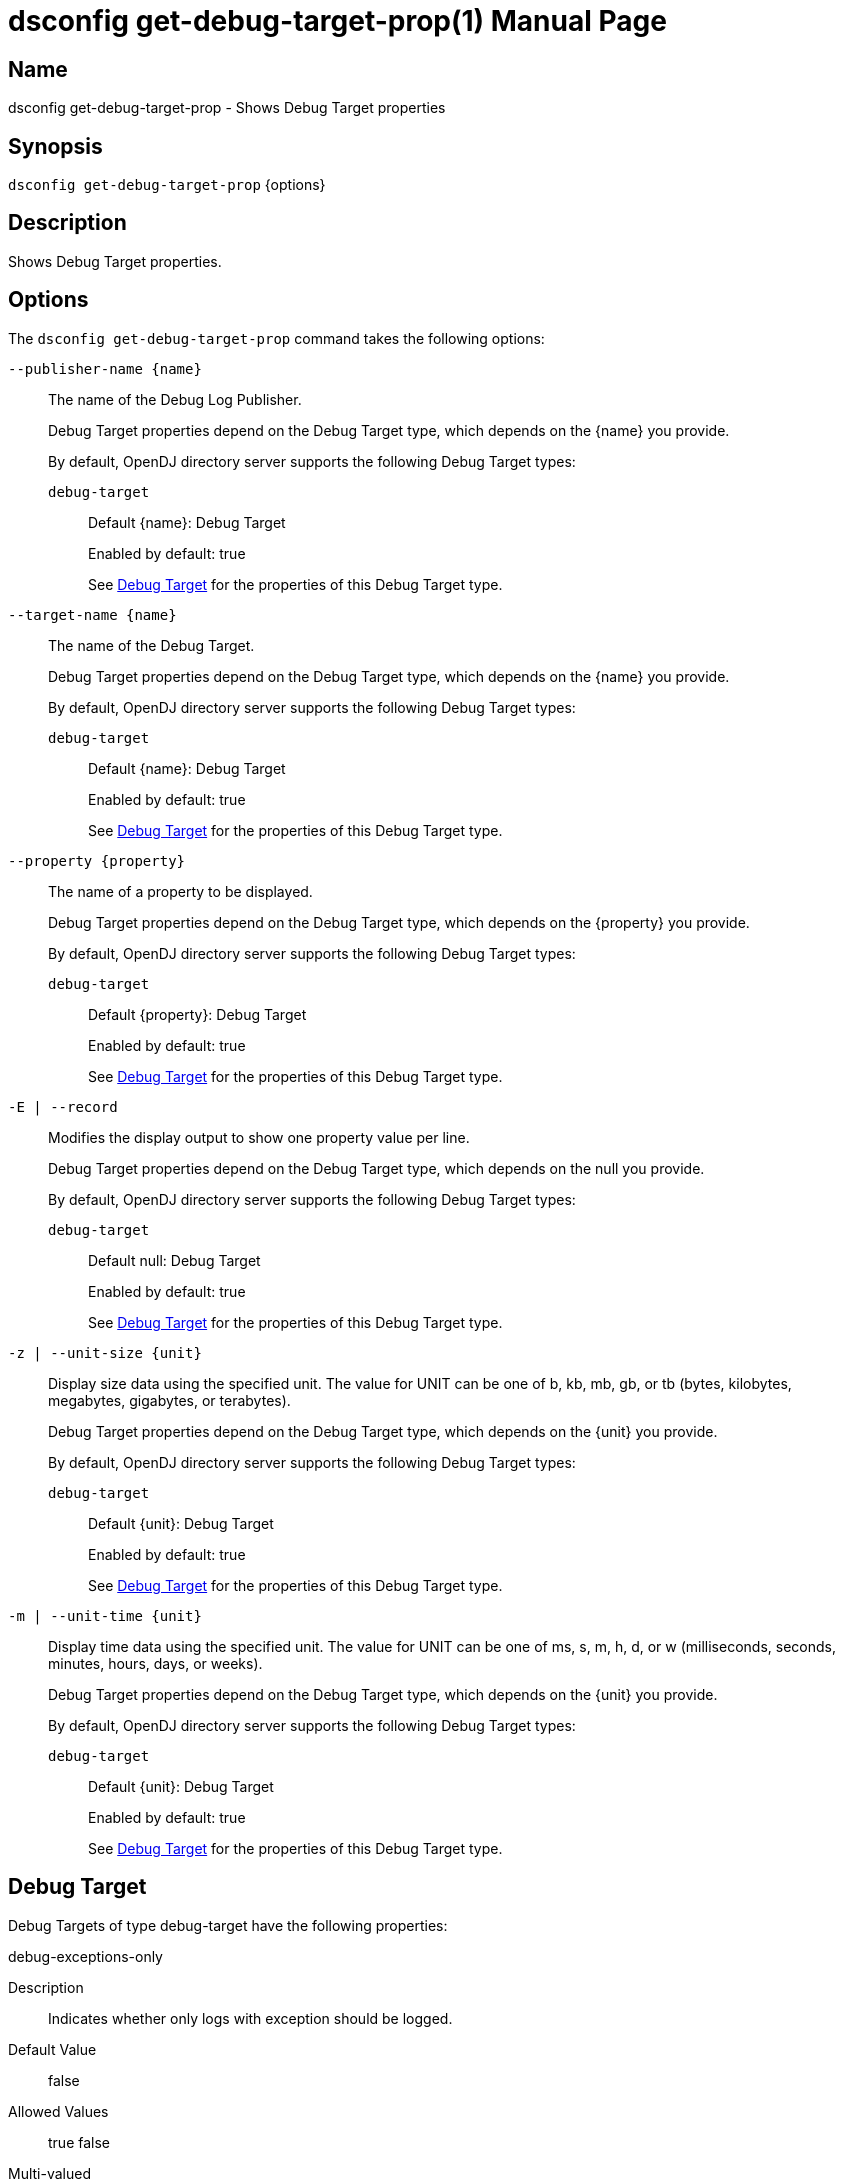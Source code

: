 ////
  The contents of this file are subject to the terms of the Common Development and
  Distribution License (the License). You may not use this file except in compliance with the
  License.

  You can obtain a copy of the License at legal/CDDLv1.0.txt. See the License for the
  specific language governing permission and limitations under the License.

  When distributing Covered Software, include this CDDL Header Notice in each file and include
  the License file at legal/CDDLv1.0.txt. If applicable, add the following below the CDDL
  Header, with the fields enclosed by brackets [] replaced by your own identifying
  information: "Portions Copyright [year] [name of copyright owner]".

  Copyright 2011-2017 ForgeRock AS.
  Portions Copyright 2024-2025 3A Systems LLC.
////

[#dsconfig-get-debug-target-prop]
= dsconfig get-debug-target-prop(1)
:doctype: manpage
:manmanual: Directory Server Tools
:mansource: OpenDJ

== Name
dsconfig get-debug-target-prop - Shows Debug Target properties

== Synopsis

`dsconfig get-debug-target-prop` {options}

[#dsconfig-get-debug-target-prop-description]
== Description

Shows Debug Target properties.



[#dsconfig-get-debug-target-prop-options]
== Options

The `dsconfig get-debug-target-prop` command takes the following options:

--
`--publisher-name {name}`::

The name of the Debug Log Publisher.
+

[open]
====
Debug Target properties depend on the Debug Target type, which depends on the {name} you provide.

By default, OpenDJ directory server supports the following Debug Target types:

`debug-target`::
+
Default {name}: Debug Target
+
Enabled by default: true
+
See  <<dsconfig-get-debug-target-prop-debug-target>> for the properties of this Debug Target type.
====

`--target-name {name}`::

The name of the Debug Target.
+

[open]
====
Debug Target properties depend on the Debug Target type, which depends on the {name} you provide.

By default, OpenDJ directory server supports the following Debug Target types:

`debug-target`::
+
Default {name}: Debug Target
+
Enabled by default: true
+
See  <<dsconfig-get-debug-target-prop-debug-target>> for the properties of this Debug Target type.
====

`--property {property}`::

The name of a property to be displayed.
+

[open]
====
Debug Target properties depend on the Debug Target type, which depends on the {property} you provide.

By default, OpenDJ directory server supports the following Debug Target types:

`debug-target`::
+
Default {property}: Debug Target
+
Enabled by default: true
+
See  <<dsconfig-get-debug-target-prop-debug-target>> for the properties of this Debug Target type.
====

`-E | --record`::

Modifies the display output to show one property value per line.
+

[open]
====
Debug Target properties depend on the Debug Target type, which depends on the null you provide.

By default, OpenDJ directory server supports the following Debug Target types:

`debug-target`::
+
Default null: Debug Target
+
Enabled by default: true
+
See  <<dsconfig-get-debug-target-prop-debug-target>> for the properties of this Debug Target type.
====

`-z | --unit-size {unit}`::

Display size data using the specified unit. The value for UNIT can be one of b, kb, mb, gb, or tb (bytes, kilobytes, megabytes, gigabytes, or terabytes).
+

[open]
====
Debug Target properties depend on the Debug Target type, which depends on the {unit} you provide.

By default, OpenDJ directory server supports the following Debug Target types:

`debug-target`::
+
Default {unit}: Debug Target
+
Enabled by default: true
+
See  <<dsconfig-get-debug-target-prop-debug-target>> for the properties of this Debug Target type.
====

`-m | --unit-time {unit}`::

Display time data using the specified unit. The value for UNIT can be one of ms, s, m, h, d, or w (milliseconds, seconds, minutes, hours, days, or weeks).
+

[open]
====
Debug Target properties depend on the Debug Target type, which depends on the {unit} you provide.

By default, OpenDJ directory server supports the following Debug Target types:

`debug-target`::
+
Default {unit}: Debug Target
+
Enabled by default: true
+
See  <<dsconfig-get-debug-target-prop-debug-target>> for the properties of this Debug Target type.
====

--

[#dsconfig-get-debug-target-prop-debug-target]
== Debug Target

Debug Targets of type debug-target have the following properties:

--


debug-exceptions-only::
[open]
====
Description::
Indicates whether only logs with exception should be logged. 


Default Value::
false


Allowed Values::
true
false


Multi-valued::
No

Required::
No

Admin Action Required::
None

Advanced Property::
No

Read-only::
No


====

debug-scope::
[open]
====
Description::
Specifies the fully-qualified OpenDJ Java package, class, or method affected by the settings in this target definition. Use the number character (#) to separate the class name and the method name (that is, org.opends.server.core.DirectoryServer#startUp). 


Default Value::
None


Allowed Values::
The fully-qualified OpenDJ Java package, class, or method name.


Multi-valued::
No

Required::
Yes

Admin Action Required::
None

Advanced Property::
No

Read-only::
Yes


====

enabled::
[open]
====
Description::
Indicates whether the Debug Target is enabled. 


Default Value::
None


Allowed Values::
true
false


Multi-valued::
No

Required::
Yes

Admin Action Required::
None

Advanced Property::
No

Read-only::
No


====

include-throwable-cause::
[open]
====
Description::
Specifies the property to indicate whether to include the cause of exceptions in exception thrown and caught messages. 


Default Value::
false


Allowed Values::
true
false


Multi-valued::
No

Required::
No

Admin Action Required::
None

Advanced Property::
No

Read-only::
No


====

omit-method-entry-arguments::
[open]
====
Description::
Specifies the property to indicate whether to include method arguments in debug messages. 


Default Value::
false


Allowed Values::
true
false


Multi-valued::
No

Required::
No

Admin Action Required::
None

Advanced Property::
No

Read-only::
No


====

omit-method-return-value::
[open]
====
Description::
Specifies the property to indicate whether to include the return value in debug messages. 


Default Value::
false


Allowed Values::
true
false


Multi-valued::
No

Required::
No

Admin Action Required::
None

Advanced Property::
No

Read-only::
No


====

throwable-stack-frames::
[open]
====
Description::
Specifies the property to indicate the number of stack frames to include in the stack trace for method entry and exception thrown messages. 


Default Value::
0


Allowed Values::
An integer value. Lower value is 0.


Multi-valued::
No

Required::
No

Admin Action Required::
None

Advanced Property::
No

Read-only::
No


====



--

